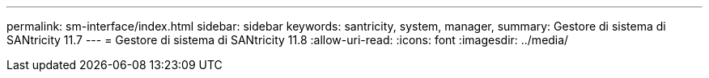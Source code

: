 ---
permalink: sm-interface/index.html 
sidebar: sidebar 
keywords: santricity, system, manager, 
summary: Gestore di sistema di SANtricity 11.7 
---
= Gestore di sistema di SANtricity 11.8
:allow-uri-read: 
:icons: font
:imagesdir: ../media/


